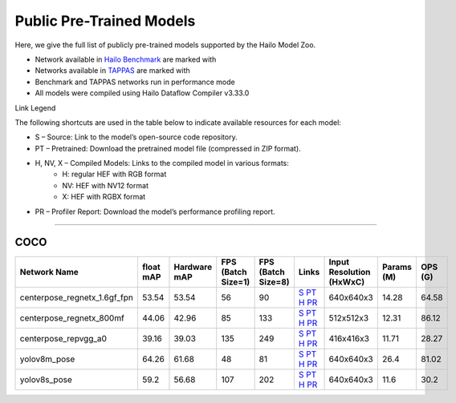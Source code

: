 
Public Pre-Trained Models
=========================

.. |rocket| image:: ../../images/rocket.png
  :width: 18

.. |star| image:: ../../images/star.png
  :width: 18

Here, we give the full list of publicly pre-trained models supported by the Hailo Model Zoo.

* Network available in `Hailo Benchmark <https://hailo.ai/products/ai-accelerators/hailo-8l-ai-accelerator-for-ai-light-applications/#hailo8l-benchmarks/>`_ are marked with |rocket|
* Networks available in `TAPPAS <https://github.com/hailo-ai/tappas>`_ are marked with |star|
* Benchmark and TAPPAS  networks run in performance mode
* All models were compiled using Hailo Dataflow Compiler v3.33.0

Link Legend

The following shortcuts are used in the table below to indicate available resources for each model:

* S – Source: Link to the model’s open-source code repository.
* PT – Pretrained: Download the pretrained model file (compressed in ZIP format).
* H, NV, X – Compiled Models: Links to the compiled model in various formats:
            * H: regular HEF with RGB format
            * NV: HEF with NV12 format
            * X: HEF with RGBX format

* PR – Profiler Report: Download the model’s performance profiling report.



.. _Pose Estimation:

---------------

COCO
^^^^

.. list-table::
   :widths: 31 9 7 11 9 8 8 8 9
   :header-rows: 1

   * - Network Name
     - float mAP
     - Hardware mAP
     - FPS (Batch Size=1)
     - FPS (Batch Size=8)
     - Links
     - Input Resolution (HxWxC)
     - Params (M)
     - OPS (G)
   * - centerpose_regnetx_1.6gf_fpn  |star|
     - 53.54
     - 53.54
     - 56
     - 90
     - `S <https://github.com/tensorboy/centerpose>`_ `PT <https://hailo-model-zoo.s3.eu-west-2.amazonaws.com/PoseEstimation/centerpose_regnetx_1.6gf_fpn/pretrained/2022-03-23/centerpose_regnetx_1.6gf_fpn.zip>`_ `H <https://hailo-model-zoo.s3.eu-west-2.amazonaws.com/ModelZoo/Compiled/v2.17.0/hailo8l/centerpose_regnetx_1.6gf_fpn.hef>`_ `PR <https://hailo-model-zoo.s3.eu-west-2.amazonaws.com/ModelZoo/Compiled/v2.17.0/hailo8l/centerpose_regnetx_1.6gf_fpn_profiler_results_compiled.html>`_
     - 640x640x3
     - 14.28
     - 64.58
   * - centerpose_regnetx_800mf
     - 44.06
     - 42.96
     - 85
     - 133
     - `S <https://github.com/tensorboy/centerpose>`_ `PT <https://hailo-model-zoo.s3.eu-west-2.amazonaws.com/PoseEstimation/centerpose_regnetx_800mf/pretrained/2021-07-11/centerpose_regnetx_800mf.zip>`_ `H <https://hailo-model-zoo.s3.eu-west-2.amazonaws.com/ModelZoo/Compiled/v2.17.0/hailo8l/centerpose_regnetx_800mf.hef>`_ `PR <https://hailo-model-zoo.s3.eu-west-2.amazonaws.com/ModelZoo/Compiled/v2.17.0/hailo8l/centerpose_regnetx_800mf_profiler_results_compiled.html>`_
     - 512x512x3
     - 12.31
     - 86.12
   * - centerpose_repvgg_a0
     - 39.16
     - 39.03
     - 135
     - 249
     - `S <https://github.com/tensorboy/centerpose>`_ `PT <https://hailo-model-zoo.s3.eu-west-2.amazonaws.com/PoseEstimation/centerpose_repvgg_a0/pretrained/2021-09-26/centerpose_repvgg_a0.zip>`_ `H <https://hailo-model-zoo.s3.eu-west-2.amazonaws.com/ModelZoo/Compiled/v2.17.0/hailo8l/centerpose_repvgg_a0.hef>`_ `PR <https://hailo-model-zoo.s3.eu-west-2.amazonaws.com/ModelZoo/Compiled/v2.17.0/hailo8l/centerpose_repvgg_a0_profiler_results_compiled.html>`_
     - 416x416x3
     - 11.71
     - 28.27
   * - yolov8m_pose |rocket|
     - 64.26
     - 61.68
     - 48
     - 81
     - `S <https://github.com/ultralytics/ultralytics>`_ `PT <https://hailo-model-zoo.s3.eu-west-2.amazonaws.com/PoseEstimation/yolov8/yolov8m/pretrained/2023-06-11/yolov8m_pose.zip>`_ `H <https://hailo-model-zoo.s3.eu-west-2.amazonaws.com/ModelZoo/Compiled/v2.17.0/hailo8l/yolov8m_pose.hef>`_ `PR <https://hailo-model-zoo.s3.eu-west-2.amazonaws.com/ModelZoo/Compiled/v2.17.0/hailo8l/yolov8m_pose_profiler_results_compiled.html>`_
     - 640x640x3
     - 26.4
     - 81.02
   * - yolov8s_pose
     - 59.2
     - 56.68
     - 107
     - 202
     - `S <https://github.com/ultralytics/ultralytics>`_ `PT <https://hailo-model-zoo.s3.eu-west-2.amazonaws.com/PoseEstimation/yolov8/yolov8s/pretrained/2023-06-11/yolov8s_pose.zip>`_ `H <https://hailo-model-zoo.s3.eu-west-2.amazonaws.com/ModelZoo/Compiled/v2.17.0/hailo8l/yolov8s_pose.hef>`_ `PR <https://hailo-model-zoo.s3.eu-west-2.amazonaws.com/ModelZoo/Compiled/v2.17.0/hailo8l/yolov8s_pose_profiler_results_compiled.html>`_
     - 640x640x3
     - 11.6
     - 30.2
